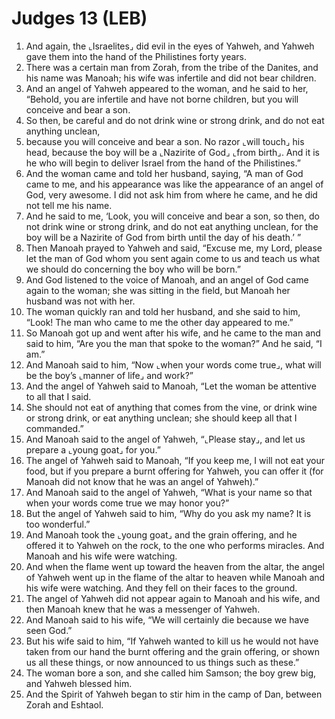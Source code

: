 * Judges 13 (LEB)
:PROPERTIES:
:ID: LEB/07-JUD13
:END:

1. And again, the ⌞Israelites⌟ did evil in the eyes of Yahweh, and Yahweh gave them into the hand of the Philistines forty years.
2. There was a certain man from Zorah, from the tribe of the Danites, and his name was Manoah; his wife was infertile and did not bear children.
3. And an angel of Yahweh appeared to the woman, and he said to her, “Behold, you are infertile and have not borne children, but you will conceive and bear a son.
4. So then, be careful and do not drink wine or strong drink, and do not eat anything unclean,
5. because you will conceive and bear a son. No razor ⌞will touch⌟ his head, because the boy will be a ⌞Nazirite of God⌟ ⌞from birth⌟. And it is he who will begin to deliver Israel from the hand of the Philistines.”
6. And the woman came and told her husband, saying, “A man of God came to me, and his appearance was like the appearance of an angel of God, very awesome. I did not ask him from where he came, and he did not tell me his name.
7. And he said to me, ‘Look, you will conceive and bear a son, so then, do not drink wine or strong drink, and do not eat anything unclean, for the boy will be a Nazirite of God from birth until the day of his death.’ ”
8. Then Manoah prayed to Yahweh and said, “Excuse me, my Lord, please let the man of God whom you sent again come to us and teach us what we should do concerning the boy who will be born.”
9. And God listened to the voice of Manoah, and an angel of God came again to the woman; she was sitting in the field, but Manoah her husband was not with her.
10. The woman quickly ran and told her husband, and she said to him, “Look! The man who came to me the other day appeared to me.”
11. So Manoah got up and went after his wife, and he came to the man and said to him, “Are you the man that spoke to the woman?” And he said, “I am.”
12. And Manoah said to him, “Now ⌞when your words come true⌟, what will be the boy’s ⌞manner of life⌟ and work?”
13. And the angel of Yahweh said to Manoah, “Let the woman be attentive to all that I said.
14. She should not eat of anything that comes from the vine, or drink wine or strong drink, or eat anything unclean; she should keep all that I commanded.”
15. And Manoah said to the angel of Yahweh, “⌞Please stay⌟, and let us prepare a ⌞young goat⌟ for you.”
16. The angel of Yahweh said to Manoah, “If you keep me, I will not eat your food, but if you prepare a burnt offering for Yahweh, you can offer it (for Manoah did not know that he was an angel of Yahweh).”
17. And Manoah said to the angel of Yahweh, “What is your name so that when your words come true we may honor you?”
18. But the angel of Yahweh said to him, “Why do you ask my name? It is too wonderful.”
19. And Manoah took the ⌞young goat⌟ and the grain offering, and he offered it to Yahweh on the rock, to the one who performs miracles. And Manoah and his wife were watching.
20. And when the flame went up toward the heaven from the altar, the angel of Yahweh went up in the flame of the altar to heaven while Manoah and his wife were watching. And they fell on their faces to the ground.
21. The angel of Yahweh did not appear again to Manoah and his wife, and then Manoah knew that he was a messenger of Yahweh.
22. And Manoah said to his wife, “We will certainly die because we have seen God.”
23. But his wife said to him, “If Yahweh wanted to kill us he would not have taken from our hand the burnt offering and the grain offering, or shown us all these things, or now announced to us things such as these.”
24. The woman bore a son, and she called him Samson; the boy grew big, and Yahweh blessed him.
25. And the Spirit of Yahweh began to stir him in the camp of Dan, between Zorah and Eshtaol.
